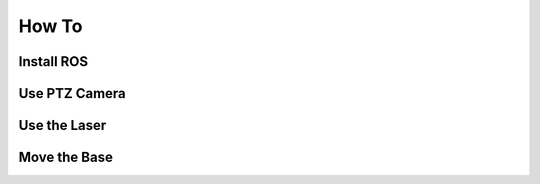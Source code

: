 How To
======

Install ROS
~~~~~~~~~~~

Use PTZ Camera
~~~~~~~~~~~~~~

Use the Laser
~~~~~~~~~~~~~

Move the Base
~~~~~~~~~~~~~
